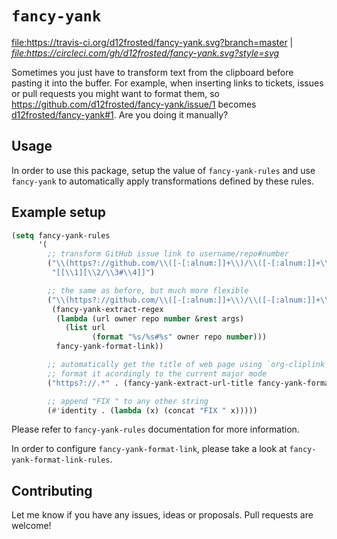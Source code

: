 * =fancy-yank=
[[https://travis-ci.org/d12frosted/fancy-yank.svg?branch=master][file:https://travis-ci.org/d12frosted/fancy-yank.svg?branch=master]] | [[CircleCI][file:https://circleci.com/gh/d12frosted/fancy-yank.svg?style=svg]]

Sometimes you just have to transform text from the clipboard before pasting it
into the buffer. For example, when inserting links to tickets, issues or pull
requests you might want to format them, so
https://github.com/d12frosted/fancy-yank/issue/1 becomes
[[https://github.com/d12frosted/fancy-yank/issue/1][d12frosted/fancy-yank#1]]. Are you doing it manually?

** Usage
In order to use this package, setup the value of =fancy-yank-rules= and use
=fancy-yank= to automatically apply transformations defined by these rules.

** Example setup
#+BEGIN_SRC emacs-lisp
  (setq fancy-yank-rules
        '(
          ;; transform GitHub issue link to username/repo#number
          ("\\(https?://github.com/\\([-[:alnum:]]+\\)/\\([-[:alnum:]]+\\)/[[:alpha:]]+/\\([[:digit:]]+\\)\\).*" .
           "[[\\1][\\2/\\3#\\4]]")

          ;; the same as before, but much more flexible
          ("\\(https?://github.com/\\([-[:alnum:]]+\\)/\\([-[:alnum:]]+\\)/[[:alpha:]]+/\\([[:digit:]]+\\)\\).*" .
           (fancy-yank-extract-regex
            (lambda (url owner repo number &rest args)
              (list url
                    (format "%s/%s#%s" owner repo number)))
            fancy-yank-format-link))

          ;; automatically get the title of web page using `org-cliplink' and
          ;; format it acordingly to the current major mode
          ("https?://.*" . (fancy-yank-extract-url-title fancy-yank-format-link))

          ;; append "FIX " to any other string
          (#'identity . (lambda (x) (concat "FIX " x)))))
#+END_SRC

Please refer to =fancy-yank-rules= documentation for more information.

In order to configure =fancy-yank-format-link=, please take a look at
=fancy-yank-format-link-rules=.

** Contributing
Let me know if you have any issues, ideas or proposals. Pull requests are
welcome!
